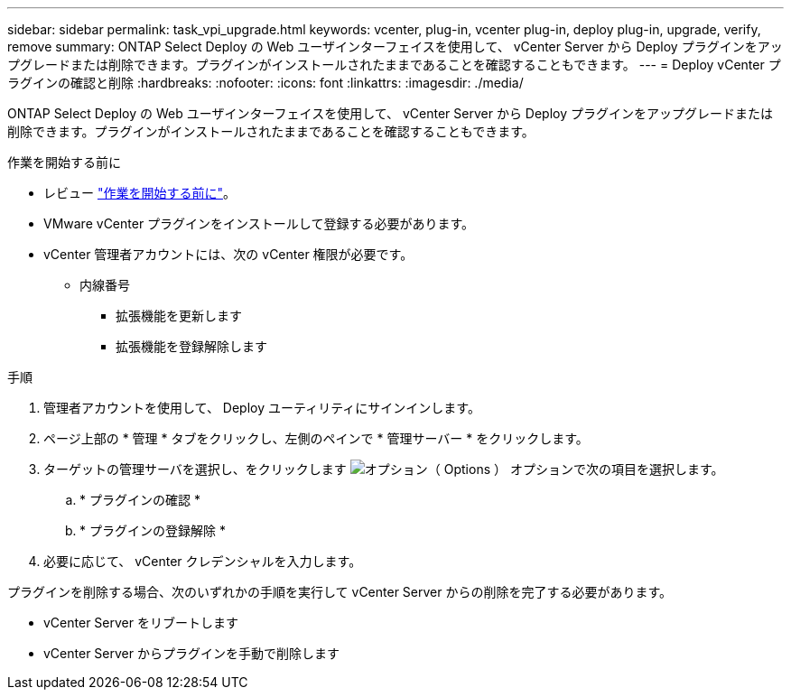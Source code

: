 ---
sidebar: sidebar 
permalink: task_vpi_upgrade.html 
keywords: vcenter, plug-in, vcenter plug-in, deploy plug-in, upgrade, verify, remove 
summary: ONTAP Select Deploy の Web ユーザインターフェイスを使用して、 vCenter Server から Deploy プラグインをアップグレードまたは削除できます。プラグインがインストールされたままであることを確認することもできます。 
---
= Deploy vCenter プラグインの確認と削除
:hardbreaks:
:nofooter: 
:icons: font
:linkattrs: 
:imagesdir: ./media/


[role="lead"]
ONTAP Select Deploy の Web ユーザインターフェイスを使用して、 vCenter Server から Deploy プラグインをアップグレードまたは削除できます。プラグインがインストールされたままであることを確認することもできます。

.作業を開始する前に
* レビュー link:concept_vpi_manage_before.html["作業を開始する前に"]。
* VMware vCenter プラグインをインストールして登録する必要があります。
* vCenter 管理者アカウントには、次の vCenter 権限が必要です。
+
** 内線番号
+
*** 拡張機能を更新します
*** 拡張機能を登録解除します






.手順
. 管理者アカウントを使用して、 Deploy ユーティリティにサインインします。
. ページ上部の * 管理 * タブをクリックし、左側のペインで * 管理サーバー * をクリックします。
. ターゲットの管理サーバを選択し、をクリックします image:icon_kebab.gif["オプション（ Options ）"] オプションで次の項目を選択します。
+
.. * プラグインの確認 *
.. * プラグインの登録解除 *


. 必要に応じて、 vCenter クレデンシャルを入力します。


プラグインを削除する場合、次のいずれかの手順を実行して vCenter Server からの削除を完了する必要があります。

* vCenter Server をリブートします
* vCenter Server からプラグインを手動で削除します

